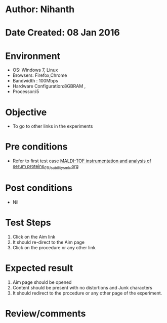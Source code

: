 * Author: Nihanth
* Date Created: 08 Jan 2016
* Environment
  - OS: Windows 7, Linux
  - Browsers: Firefox,Chrome
  - Bandwidth : 100Mbps
  - Hardware Configuration:8GBRAM , 
  - Processor:i5

* Objective
  - To go to other links in the experiments

* Pre conditions
  - Refer to first test case [[https://github.com/Virtual-Labs/protein-engg-iitb/blob/master/test-cases/integration_test-cases/MALDI-TOF instrumentation and analysis of serum proteins/MALDI-TOF instrumentation and analysis of serum proteins_01_Usability_smk.org][MALDI-TOF instrumentation and analysis of serum proteins_01_Usability_smk.org]]

* Post conditions
  - Nil
* Test Steps
  1. Click on the Aim link 
  2. It should re-direct to the Aim page
  3. Click on the procedure or any other link

* Expected result
  1. Aim page should be opened
  2. Content should be present with no distortions and Junk characters
  3. It should redirect to the procedure or any other page of the experiment.

* Review/comments


